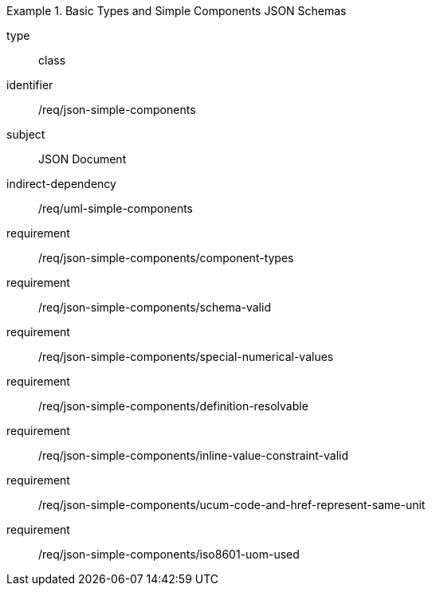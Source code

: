 [requirement,model=ogc]
.Basic Types and Simple Components JSON Schemas
====
[%metadata]
type:: class
identifier:: /req/json-simple-components
subject:: JSON Document
indirect-dependency:: /req/uml-simple-components

requirement:: /req/json-simple-components/component-types
requirement:: /req/json-simple-components/schema-valid
requirement:: /req/json-simple-components/special-numerical-values
requirement:: /req/json-simple-components/definition-resolvable
requirement:: /req/json-simple-components/inline-value-constraint-valid
requirement:: /req/json-simple-components/ucum-code-and-href-represent-same-unit
requirement:: /req/json-simple-components/iso8601-uom-used
====
